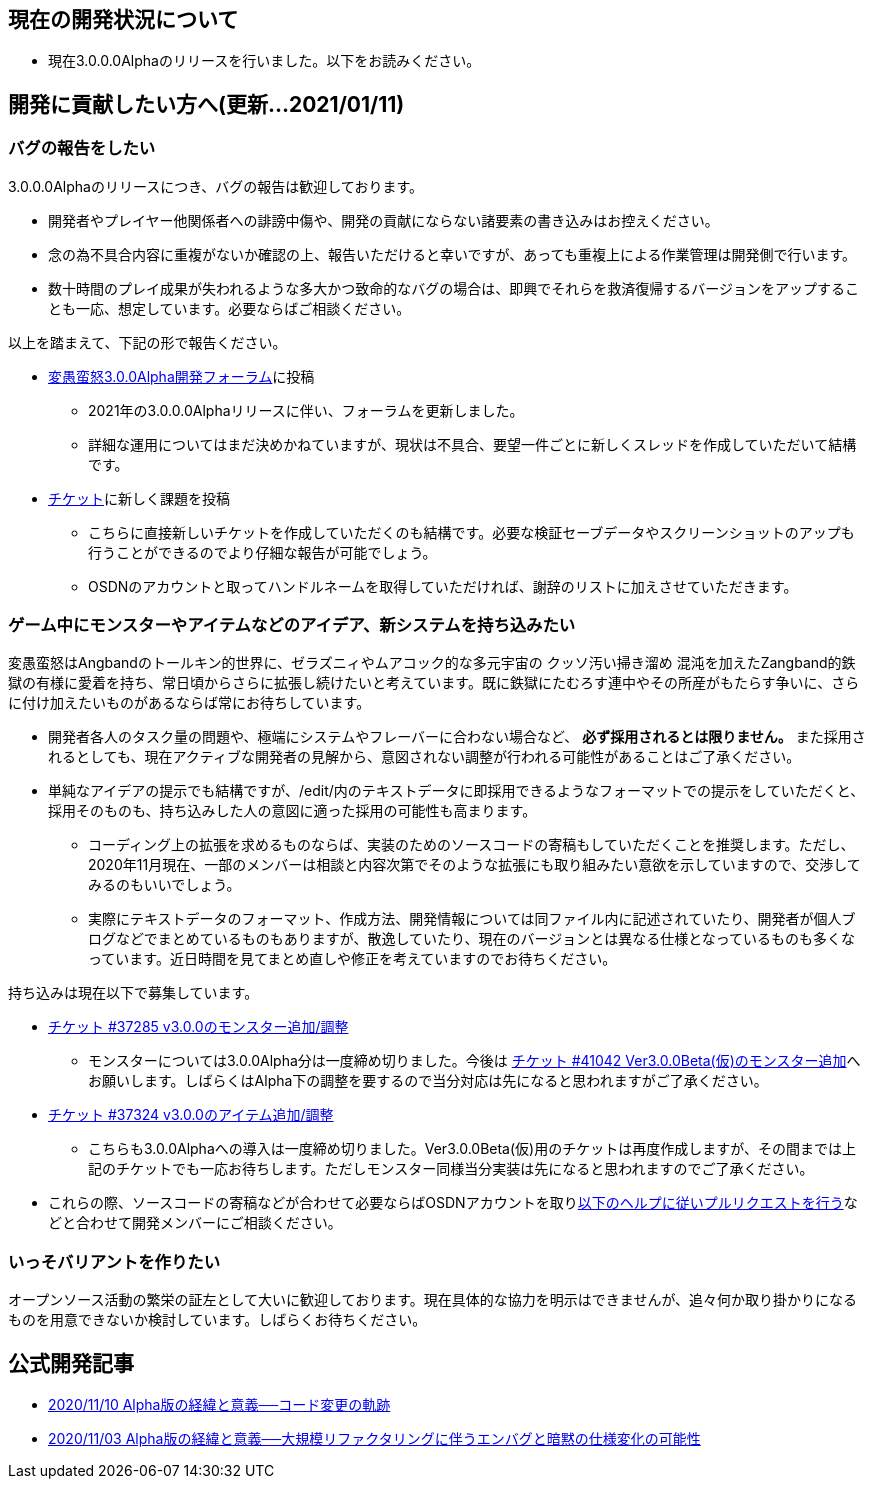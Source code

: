 :lang: ja
:doctype: article

## 現在の開発状況について

* 現在3.0.0.0Alphaのリリースを行いました。以下をお読みください。

## 開発に貢献したい方へ(更新…2021/01/11)

### バグの報告をしたい

3.0.0.0Alphaのリリースにつき、バグの報告は歓迎しております。

 * 開発者やプレイヤー他関係者への誹謗中傷や、開発の貢献にならない諸要素の書き込みはお控えください。
 * 念の為不具合内容に重複がないか確認の上、報告いただけると幸いですが、あっても重複上による作業管理は開発側で行います。
 * 数十時間のプレイ成果が失われるような多大かつ致命的なバグの場合は、即興でそれらを救済復帰するバージョンをアップすることも一応、想定しています。必要ならばご相談ください。
 
以上を踏まえて、下記の形で報告ください。

 * link:https://osdn.net/projects/hengband/forums/37402/[変愚蛮怒3.0.0Alpha開発フォーラム]に投稿
 ** 2021年の3.0.0.0Alphaリリースに伴い、フォーラムを更新しました。
 ** 詳細な運用についてはまだ決めかねていますが、現状は不具合、要望一件ごとに新しくスレッドを作成していただいて結構です。
 * link:https://osdn.net/projects/hengband/ticket/[チケット]に新しく課題を投稿
 ** こちらに直接新しいチケットを作成していただくのも結構です。必要な検証セーブデータやスクリーンショットのアップも行うことができるのでより仔細な報告が可能でしょう。
 ** OSDNのアカウントと取ってハンドルネームを取得していただければ、謝辞のリストに加えさせていただきます。
 
### ゲーム中にモンスターやアイテムなどのアイデア、新システムを持ち込みたい

変愚蛮怒はAngbandのトールキン的世界に、ゼラズニィやムアコック的な多元宇宙の [line-through]#クッソ汚い掃き溜め# 混沌を加えたZangband的鉄獄の有様に愛着を持ち、常日頃からさらに拡張し続けたいと考えています。既に鉄獄にたむろす連中やその所産がもたらす争いに、さらに付け加えたいものがあるならば常にお待ちしています。

 * 開発者各人のタスク量の問題や、極端にシステムやフレーバーに合わない場合など、 *必ず採用されるとは限りません。* また採用されるとしても、現在アクティブな開発者の見解から、意図されない調整が行われる可能性があることはご了承ください。
 * 単純なアイデアの提示でも結構ですが、/edit/内のテキストデータに即採用できるようなフォーマットでの提示をしていただくと、採用そのものも、持ち込みした人の意図に適った採用の可能性も高まります。
 ** コーディング上の拡張を求めるものならば、実装のためのソースコードの寄稿もしていただくことを推奨します。ただし、2020年11月現在、一部のメンバーは相談と内容次第でそのような拡張にも取り組みたい意欲を示していますので、交渉してみるのもいいでしょう。
 ** 実際にテキストデータのフォーマット、作成方法、開発情報については同ファイル内に記述されていたり、開発者が個人ブログなどでまとめているものもありますが、散逸していたり、現在のバージョンとは異なる仕様となっているものも多くなっています。近日時間を見てまとめ直しや修正を考えていますのでお待ちください。

持ち込みは現在以下で募集しています。

 * [line-through]#link:https://osdn.net/projects/hengband/ticket/37285[チケット #37285 v3.0.0のモンスター追加/調整]#
 ** モンスターについては3.0.0Alpha分は一度締め切りました。今後は link:https://osdn.net/projects/hengband/ticket/41042[チケット #41042 Ver3.0.0Beta(仮)のモンスター追加]へお願いします。しばらくはAlpha下の調整を要するので当分対応は先になると思われますがご了承ください。
 * [line-through]#link:https://osdn.net/projects/hengband/ticket/37324[チケット #37324 v3.0.0のアイテム追加/調整]#
 ** こちらも3.0.0Alphaへの導入は一度締め切りました。Ver3.0.0Beta(仮)用のチケットは再度作成しますが、その間までは上記のチケットでも一応お待ちします。ただしモンスター同様当分実装は先になると思われますのでご了承ください。
 * これらの際、ソースコードの寄稿などが合わせて必要ならばOSDNアカウントを取りlink:https://osdn.net/docs/PullRequest[以下のヘルプに従いプルリクエストを行う]などと合わせて開発メンバーにご相談ください。

### いっそバリアントを作りたい

オープンソース活動の繁栄の証左として大いに歓迎しております。現在具体的な協力を明示はできませんが、追々何か取り掛かりになるものを用意できないか検討しています。しばらくお待ちください。

## 公式開発記事

 * link:/development/development201110.html[2020/11/10 Alpha版の経緯と意義──コード変更の軌跡]
 * link:/development/development201103.html[2020/11/03 Alpha版の経緯と意義──大規模リファクタリングに伴うエンバグと暗黙の仕様変化の可能性]




